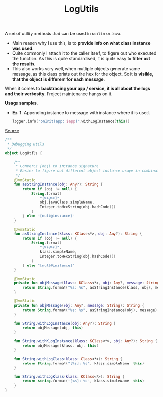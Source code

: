 #+TITLE: LogUtils

A set of utility methods that can be used in =Kotlin= or =Java=.

- Main reason why I use this, is to *provide info on what class instance was used*.
- Quite commonly I attach it to the caller itself, to figure out who executed the function. As this is quite standardised, it is quite easy to *filter out the results*.
- This also works very well, when mutliple objects generate same message, as this class prints out the hex for the object. So it is *visible, that the object is different for each message*.

When it comes to *backtracing your app / service, it is all about the logs and their verbosity*. Project maintenance hangs on it.

*Usage samples*.
- *Ex. 1*. Appending instance to message with instance where it is used.
  #+begin_src kotlin
logger.info("onInit(app: $app)".withLogInstance(this))
  #+end_src

[[https://gist.github.com/marius-m/f510e2dbbdf3c881e991ef2c139d1a6d][Source]]
#+begin_src kotlin
/**
 * Debugging utils
 */
object LogUtils {

    /**
     * Converts [obj] to instance signature
     * Easier to figure out different object instance usage in combination to logging
     */
    @JvmStatic
    fun asStringInstance(obj: Any?): String {
        return if (obj != null) {
            String.format(
                "[%s@%s]",
                obj.javaClass.simpleName,
                Integer.toHexString(obj.hashCode())
            )
        } else "[null@instance]"
    }

    @JvmStatic
    fun asStringInstance(klass: KClass<*>, obj: Any?): String {
        return if (obj != null) {
            String.format(
                "[%s@%s]",
                klass.simpleName,
                Integer.toHexString(obj.hashCode())
            )
        } else "[null@instance]"
    }

    @JvmStatic
    private fun objMessage(klass: KClass<*>, obj: Any?, message: String): String {
        return String.format("%s: %s", asStringInstance(klass, obj), message)
    }

    @JvmStatic
    private fun objMessage(obj: Any?, message: String): String {
        return String.format("%s: %s", asStringInstance(obj), message)
    }

    fun String.withLogInstance(obj: Any?): String {
        return objMessage(obj, this)
    }

    fun String.withKLogInstance(klass: KClass<*>, obj: Any?): String {
        return objMessage(klass, obj, this)
    }

    fun String.withLogClass(klass: Class<*>): String {
        return String.format("[%s]: %s", klass.simpleName, this)
    }

    fun String.withLogKlass(klass: KClass<*>): String {
        return String.format("[%s]: %s", klass.simpleName, this)
    }
}
#+end_src

